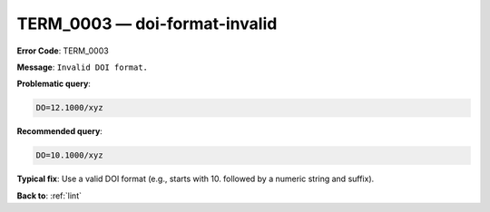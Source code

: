 .. _TERM_0003:

TERM_0003 — doi-format-invalid
==============================

**Error Code**: TERM_0003

**Message**: ``Invalid DOI format.``

**Problematic query**:

.. code-block:: text

    DO=12.1000/xyz

**Recommended query**:

.. code-block:: text

    DO=10.1000/xyz

**Typical fix**: Use a valid DOI format (e.g., starts with 10. followed by a numeric string and suffix).

**Back to**: :ref:`lint`
